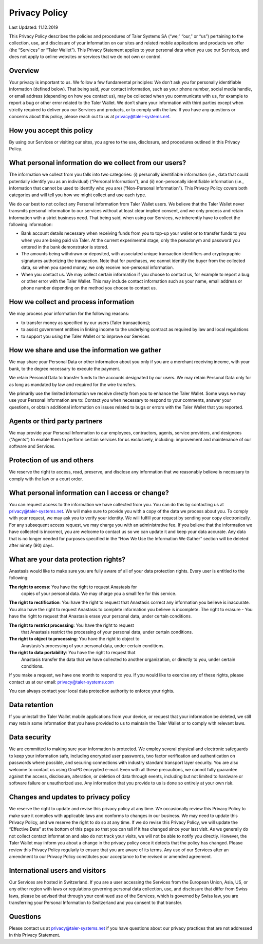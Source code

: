 Privacy Policy
==============

Last Updated: 11.12.2019

This Privacy Policy describes the policies and procedures of Taler Systems SA
(“we,” “our,” or “us”) pertaining to the collection, use, and disclosure of
your information on our sites and related mobile applications and products we
offer (the “Services” or “Taler Wallet”). This Privacy Statement applies to
your personal data when you use our Services, and does not apply to online
websites or services that we do not own or control.


Overview
--------

Your privacy is important to us. We follow a few fundamental principles: We
don’t ask you for personally identifiable information (defined below). That
being said, your contact information, such as your phone number, social media
handle, or email address (depending on how you contact us), may be collected
when you communicate with us, for example to report a bug or other error
related to the Taler Wallet. We don’t share your information with third
parties except when strictly required to deliver you our Services and
products, or to comply with the law. If you have any questions or concerns
about this policy, please reach out to us at privacy@taler-systems.net.


How you accept this policy
--------------------------

By using our Services or visiting our sites, you agree to the use, disclosure,
and procedures outlined in this Privacy Policy.


What personal information do we collect from our users?
-------------------------------------------------------

The information we collect from you falls into two categories: (i) personally
identifiable information (i.e., data that could potentially identify you as an
individual) (“Personal Information”), and (ii) non-personally identifiable
information (i.e., information that cannot be used to identify who you are)
(“Non-Personal Information”). This Privacy Policy covers both categories and
will tell you how we might collect and use each type.

We do our best to not collect any Personal Information from Taler Wallet
users. We believe that the Taler Wallet never transmits personal information
to our services without at least clear implied consent, and we only process
and retain information with a strict business need. That being said, when
using our Services, we inherently have to collect the following information:

* Bank account details necessary when receiving funds from you to top-up your wallet or to transfer funds to you when you are being paid via Taler. At the current experimental stage, only the pseudonym and password you entered in the bank demonstrator is stored.

* The amounts being withdrawn or deposited, with associated unique transaction identifiers and cryptographic signatures authorizing the transaction. Note that for purchases, we cannot identify the buyer from the collected data, so when you spend money, we only receive non-personal information.

* When you contact us. We may collect certain information if you choose to contact us, for example to report a bug or other error with the Taler Wallet. This may include contact information such as your name, email address or phone number depending on the method you choose to contact us.


How we collect and process information
--------------------------------------

We may process your information for the following reasons:

* to transfer money as specified by our users (Taler transactions);
* to assist government entities in linking income to the underlying contract as required by law and local regulations
* to support you using the Taler Wallet or to improve our Services


How we share and use the information we gather
----------------------------------------------

We may share your Personal Data or other information about you only if you are
a merchant receiving income, with your bank, to the degree necessary to
execute the payment.

We retain Personal Data to transfer funds to the accounts designated by our
users. We may retain Personal Data only for as long as mandated by law and
required for the wire transfers.

We primarily use the limited information we receive directly from you to
enhance the Taler Wallet. Some ways we may use your Personal Information are
to: Contact you when necessary to respond to your comments, answer your
questions, or obtain additional information on issues related to bugs or
errors with the Taler Wallet that you reported.


Agents or third party partners
------------------------------

We may provide your Personal Information to our employees, contractors,
agents, service providers, and designees (“Agents”) to enable them to perform
certain services for us exclusively, including: improvement and maintenance of
our software and Services.


Protection of us and others
---------------------------

We reserve the right to access, read, preserve, and disclose any information
that we reasonably believe is necessary to comply with the law or a court
order.


What personal information can I access or change?
-------------------------------------------------

You can request access to the information we have collected from you. You can
do this by contacting us at privacy@taler-systems.net. We will make sure to
provide you with a copy of the data we process about you. To comply with your
request, we may ask you to verify your identity. We will fulfill your request
by sending your copy electronically. For any subsequent access request, we may
charge you with an administrative fee. If you believe that the information we
have collected is incorrect, you are welcome to contact us so we can update it
and keep your data accurate. Any data that is no longer needed for purposes
specified in the “How We Use the Information We Gather” section will be
deleted after ninety (90) days.


What are your data protection rights?
-------------------------------------

Anastasis would like to make sure you are fully aware of all of your
data protection rights. Every user is entitled to the following:

**The right to access**: You have the right to request Anastasis for
 copies of your personal data. We may charge you a small fee for this
 service.

**The right to rectification**: You have the right to request that
Anastasis correct any information you believe is inaccurate. You also
have the right to request Anastasis to complete information you
believe is incomplete.  The right to erasure - You have the right to
request that Anastasis erase your personal data, under certain
conditions.

**The right to restrict processing**: You have the right to request
 that Anastasis restrict the processing of your personal data, under
 certain conditions.

**The right to object to processing**: You have the right to object to
 Anastasis's processing of your personal data, under certain
 conditions.

**The right to data portability**: You have the right to request that
 Anastasis transfer the data that we have collected to another
 organization, or directly to you, under certain conditions.

If you make a request, we have one month to respond to you. If you
would like to exercise any of these rights, please contact us at our
email: privacy@taler-systems.com

You can always contact your local data protection authority to enforce
your rights.


Data retention
--------------

If you uninstall the Taler Wallet mobile applications from your device, or
request that your information be deleted, we still may retain some information
that you have provided to us to maintain the Taler Wallet or to comply with
relevant laws.


Data security
-------------

We are committed to making sure your information is protected. We employ
several physical and electronic safeguards to keep your information safe,
including encrypted user passwords, two factor verification and authentication
on passwords where possible, and securing connections with industry standard
transport layer security. You are also welcome to contact us using GnuPG
encrypted e-mail. Even with all these precautions, we cannot fully guarantee
against the access, disclosure, alteration, or deletion of data through
events, including but not limited to hardware or software failure or
unauthorized use. Any information that you provide to us is done so entirely
at your own risk.


Changes and updates to privacy policy
-------------------------------------

We reserve the right to update and revise this privacy policy at any time. We
occasionally review this Privacy Policy to make sure it complies with
applicable laws and conforms to changes in our business. We may need to update
this Privacy Policy, and we reserve the right to do so at any time. If we do
revise this Privacy Policy, we will update the “Effective Date” at the bottom
of this page so that you can tell if it has changed since your last visit. As
we generally do not collect contact information and also do not track your
visits, we will not be able to notify you directly. However, the Taler Wallet
may inform you about a change in the privacy policy once it detects that the
policy has changed. Please review this Privacy Policy regularly to ensure that
you are aware of its terms. Any use of our Services after an amendment to our
Privacy Policy constitutes your acceptance to the revised or amended
agreement.


International users and visitors
--------------------------------

Our Services are hosted in Switzerland. If you are a user accessing the
Services from the European Union, Asia, US, or any other region with laws or
regulations governing personal data collection, use, and disclosure that
differ from Swiss laws, please be advised that through your continued use of
the Services, which is governed by Swiss law, you are transferring your
Personal Information to Switzerland and you consent to that transfer.


Questions
---------

Please contact us at privacy@taler-systems.net if you have questions about our
privacy practices that are not addressed in this Privacy Statement.
